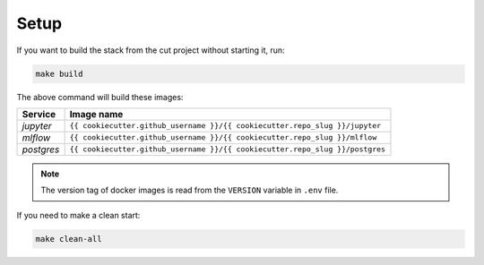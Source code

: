 *****************************************
Setup
*****************************************

If you want to build the stack from the cut project without starting it, run:

.. code:: bash

   make build

The above command will build these images:

======================= ====================================================================================
 Service                 Image name                                                                         
======================= ====================================================================================
 *jupyter*               ``{{ cookiecutter.github_username }}/{{ cookiecutter.repo_slug }}/jupyter``  
 *mlflow*                ``{{ cookiecutter.github_username }}/{{ cookiecutter.repo_slug }}/mlflow``   
 *postgres*              ``{{ cookiecutter.github_username }}/{{ cookiecutter.repo_slug }}/postgres`` 
======================= ====================================================================================

.. note::

   The version tag of docker images is read from the ``VERSION`` variable in ``.env`` file.

If you need to make a clean start:

.. code:: bash

   make clean-all
